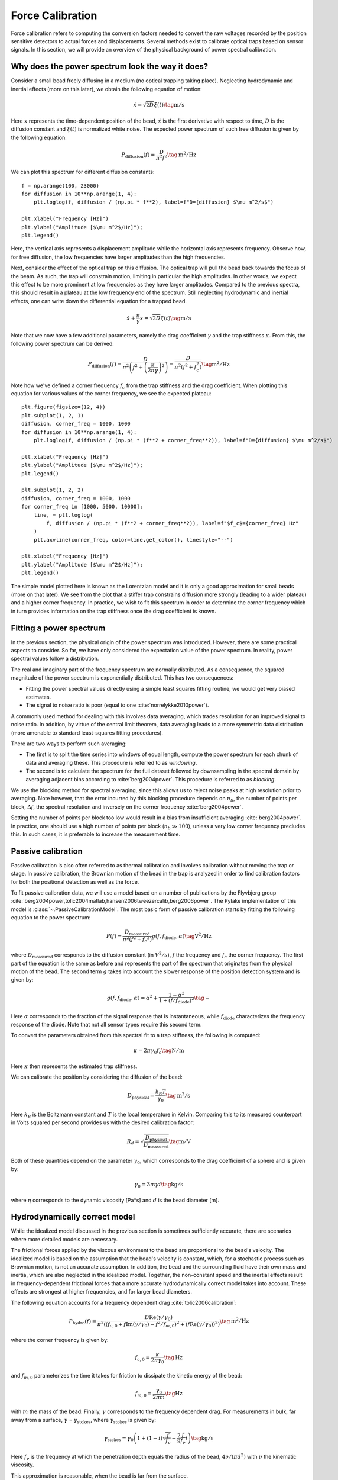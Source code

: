 Force Calibration
=================

.. only:: html

    :nbexport:`Download this page as a Jupyter notebook <self>`

Force calibration refers to computing the conversion factors needed to convert the raw voltages recorded by the position sensitive detectors to actual forces and displacements.
Several methods exist to calibrate optical traps based on sensor signals.
In this section, we will provide an overview of the physical background of power spectral calibration.

Why does the power spectrum look the way it does?
-------------------------------------------------

Consider a small bead freely diffusing in a medium (no optical trapping taking place).
Neglecting hydrodynamic and inertial effects (more on this later), we obtain the following equation of motion:

.. math::

    \dot{x} = \sqrt{2D} \xi (t) \tag{$\mathrm{m/s}$}

Here :math:`x` represents the time-dependent position of the bead, :math:`\dot{x}` is the first derivative with respect to time, :math:`D` is the diffusion constant and :math:`\xi(t)` is normalized white noise.
The expected power spectrum of such free diffusion is given by the following equation:

.. math::

    P_\mathrm{diffusion}(f) = \frac{D}{\pi^2 f^2} \tag{$\mathrm{m^2/Hz}$}

We can plot this spectrum for different diffusion constants::

    f = np.arange(100, 23000)
    for diffusion in 10**np.arange(1, 4):
        plt.loglog(f, diffusion / (np.pi * f**2), label=f"D={diffusion} $\mu m^2/s$")

    plt.xlabel("Frequency [Hz]")
    plt.ylabel("Amplitude [$\mu m^2$/Hz]");
    plt.legend()

.. image:: figures/diffusion_spectra.png

Here, the vertical axis represents a displacement amplitude while the horizontal axis represents frequency.
Observe how, for free diffusion, the low frequencies have larger amplitudes than the high frequencies.

Next, consider the effect of the optical trap on this diffusion.
The optical trap will pull the bead back towards the focus of the beam.
As such, the trap will constrain motion, limiting in particular the high amplitudes.
In other words, we expect this effect to be more prominent at low frequencies as they have larger amplitudes.
Compared to the previous spectra, this should result in a plateau at the low frequency end of the spectrum.
Still neglecting hydrodynamic and inertial effects, one can write down the differential equation for a trapped bead.

.. math::

    \dot{x} + \frac{\kappa}{\gamma} x = \sqrt{2D} \xi (t) \tag{$\mathrm{m/s}$}

Note that we now have a few additional parameters, namely the drag coefficient :math:`\gamma` and the trap stiffness :math:`\kappa`.
From this, the following power spectrum can be derived:

.. math::

    P_{\mathrm{diffusion}}(f) = \frac{D}{\pi^2 \left(f^2 + \left(\frac{\kappa}{2 \pi \gamma}\right)^2\right)} = \frac{D}{\pi^2 \left(f^2 + f_c^2\right) } \tag{$\mathrm{m^2/Hz}$}

Note how we've defined a corner frequency :math:`f_c` from the trap stiffness and the drag coefficient.
When plotting this equation for various values of the corner frequency, we see the expected plateau::

    plt.figure(figsize=(12, 4))
    plt.subplot(1, 2, 1)
    diffusion, corner_freq = 1000, 1000
    for diffusion in 10**np.arange(1, 4):
        plt.loglog(f, diffusion / (np.pi * (f**2 + corner_freq**2)), label=f"D={diffusion} $\mu m^2/s$")

    plt.xlabel("Frequency [Hz]")
    plt.ylabel("Amplitude [$\mu m^2$/Hz]");
    plt.legend()

    plt.subplot(1, 2, 2)
    diffusion, corner_freq = 1000, 1000
    for corner_freq in [1000, 5000, 10000]:
        line, = plt.loglog(
            f, diffusion / (np.pi * (f**2 + corner_freq**2)), label=f"$f_c$={corner_freq} Hz"
        )
        plt.axvline(corner_freq, color=line.get_color(), linestyle="--")

    plt.xlabel("Frequency [Hz]")
    plt.ylabel("Amplitude [$\mu m^2$/Hz]");
    plt.legend()

.. image:: figures/lorentzians.png

The simple model plotted here is known as the Lorentzian model and it is only a good approximation for small beads (more on that later).
We see from the plot that a stiffer trap constrains diffusion more strongly (leading to a wider plateau) and a higher corner frequency.
In practice, we wish to fit this spectrum in order to determine the corner frequency which in turn provides information on the trap stiffness once the drag coefficient is known.

Fitting a power spectrum
------------------------

In the previous section, the physical origin of the power spectrum was introduced.
However, there are some practical aspects to consider.
So far, we have only considered the expectation value of the power spectrum.
In reality, power spectral values follow a distribution.

The real and imaginary part of the frequency spectrum are normally distributed.
As a consequence, the squared magnitude of the power spectrum is exponentially distributed.
This has two consequences:

- Fitting the power spectral values directly using a simple least squares fitting routine, we would get very biased estimates.
- The signal to noise ratio is poor (equal to one :cite:`norrelykke2010power`).

A commonly used method for dealing with this involves data averaging, which trades resolution for an improved signal to noise ratio.
In addition, by virtue of the central limit theorem, data averaging leads to a more symmetric data distribution (more amenable to standard least-squares fitting procedures).

There are two ways to perform such averaging:

- The first is to split the time series into windows of equal length, compute the power spectrum for each chunk of data and averaging these. This procedure is referred to as *windowing*.
- The second is to calculate the spectrum for the full dataset followed by downsampling in the spectral domain by averaging adjacent bins according to :cite:`berg2004power`. This procedure is referred to as *blocking*.

We use the blocking method for spectral averaging, since this allows us to reject noise peaks at high resolution prior to averaging.
Note however, that the error incurred by this blocking procedure depends on :math:`n_b`, the number of points per block, :math:`\Delta f`, the spectral resolution and inversely on the corner frequency :cite:`berg2004power`.

Setting the number of points per block too low would result in a bias from insufficient averaging :cite:`berg2004power`.
In practice, one should use a high number of points per block (:math:`n_b \gg 100`), unless a very low corner frequency precludes this.
In such cases, it is preferable to increase the measurement time.

Passive calibration
-------------------

Passive calibration is also often referred to as thermal calibration and involves calibration without moving the trap or stage.
In passive calibration, the Brownian motion of the bead in the trap is analyzed in order to find calibration factors for both the positional detection as well as the force.

To fit passive calibration data, we will use a model based on a number of publications by the Flyvbjerg group :cite:`berg2004power,tolic2004matlab,hansen2006tweezercalib,berg2006power`.
The Pylake implementation of this model is :class:`~.PassiveCalibrationModel`.
The most basic form of passive calibration starts by fitting the following equation to the power spectrum:

.. math::

    P(f) = \frac{D_\mathrm{measured}}{\pi ^ 2 \left(f^2 + f_c ^ 2\right)} g(f, f_\mathrm{diode}, \alpha) \tag{$\mathrm{V^2/Hz}$}

where :math:`D_\mathrm{measured}` corresponds to the diffusion constant (in :math:`V^2/s`), :math:`f` the frequency and :math:`f_c` the corner frequency.
The first part of the equation is the same as before and represents the part of the spectrum that originates from the physical motion of the bead.
The second term :math:`g` takes into account the slower response of the position detection system and is given by:

.. math::

    g(f, f_\mathrm{diode}, \alpha) = \alpha^2 + \frac{1 - \alpha ^ 2}{1 + (f / f_\mathrm{diode})^2} \tag{$-$}

Here :math:`\alpha` corresponds to the fraction of the signal response that is instantaneous, while :math:`f_\mathrm{diode}` characterizes the frequency response of the diode.
Note that not all sensor types require this second term.

To convert the parameters obtained from this spectral fit to a trap stiffness, the following is computed:

.. math::

    \kappa = 2 \pi \gamma_0 f_c \tag{$\mathrm{N/m}$}

Here :math:`\kappa` then represents the estimated trap stiffness.

We can calibrate the position by considering the diffusion of the bead:

.. math::

    D_\mathrm{physical} = \frac{k_B T}{\gamma_0} \tag{$\mathrm{m^2/s}$}

Here :math:`k_B` is the Boltzmann constant and :math:`T` is the local temperature in Kelvin. Comparing this to its measured counterpart in Volts squared per second provides us with the desired calibration factor:

.. math::

    R_d = \sqrt{\frac{D_\mathrm{physical}}{D_\mathrm{measured}}} \tag{$\mathrm{m/V}$}

Both of these quantities depend on the parameter :math:`\gamma_0`, which corresponds to the drag coefficient of a sphere and is given by:

.. math::

    \gamma_0 = 3 \pi \eta d \tag{$\mathrm{kg/s}$}

where :math:`\eta` corresponds to the dynamic viscosity [Pa*s] and :math:`d` is the bead diameter [m].

Hydrodynamically correct model
------------------------------

While the idealized model discussed in the previous section is sometimes sufficiently accurate, there are scenarios where more detailed models are necessary.

The frictional forces applied by the viscous environment to the bead are proportional to the bead's velocity.
The idealized model is based on the assumption that the bead's velocity is constant, which, for a stochastic process such as Brownian motion, is not an accurate assumption.
In addition, the bead and the surrounding fluid have their own mass and inertia, which are also neglected in the idealized model.
Together, the non-constant speed and the inertial effects result in frequency-dependent frictional forces that a more accurate hydrodynamically correct model takes into account.
These effects are strongest at higher frequencies, and for larger bead diameters.

The following equation accounts for a frequency dependent drag :cite:`tolic2006calibration`:

.. math::

    P_\mathrm{hydro}(f) = \frac{D \mathrm{Re}(\gamma / \gamma_0)}{\pi^2 \left(\left(f_{c,0} + f \mathrm{Im}(\gamma/\gamma_0) - f^2/f_{m, 0}\right)^2 + \left(f \mathrm{Re}(\gamma / \gamma_0)\right)^2\right)} \tag{$\mathrm{m^2/Hz}$}

where the corner frequency is given by:

.. math::

    f_{c, 0} = \frac{\kappa}{2 \pi \gamma_0} \tag{$\mathrm{Hz}$}

and :math:`f_{m, 0}` parameterizes the time it takes for friction to dissipate the kinetic energy of the bead:

.. math::

    f_{m, 0} = \frac{\gamma_0}{2 \pi m} \tag{$\mathrm{Hz}$}

with :math:`m` the mass of the bead.
Finally, :math:`\gamma` corresponds to the frequency dependent drag.
For measurements in bulk, far away from a surface, :math:`\gamma` = :math:`\gamma_\mathrm{stokes}`, where :math:`\gamma_\mathrm{stokes}` is given by:

.. math::

    \gamma_\mathrm{stokes} = \gamma_0 \left(1 + (1 - i)\sqrt{\frac{f}{f_{\nu}}} - \frac{2}{9}\frac{f}{f_{\nu}} i\right) \tag{$\mathrm{kg/s}$}

Here :math:`f_{\nu}` is the frequency at which the penetration depth equals the radius of the bead, :math:`4 \nu/(\pi d^2)` with :math:`\nu` the kinematic viscosity.

This approximation is reasonable, when the bead is far from the surface.

When approaching the surface, the drag experienced by the bead depends on the distance between the bead and the surface of the flow cell.
An approximate expression for the frequency dependent drag is then given by :cite:`tolic2006calibration`:

.. math::

    \gamma(f, R/l) = \frac{\gamma_\mathrm{stokes}(f)}{1 - \frac{9}{16}\frac{R}{l}\left(1 - \left((1 - i)/3\right)\sqrt{\frac{f}{f_{\nu}}} + \frac{2}{9}\frac{f}{f_{\nu}}i - \frac{4}{3}(1 - e^{-(1-i)(2l-R)/\delta})\right)} \tag{$\mathrm{kg/s}$}

Where :math:`\delta = R \sqrt{\frac{f_{\nu}}{f}}` represents the aforementioned penetration depth, :math:`R` corresponds to the bead radius and :math:`l` to the distance from the bead center to the nearest surface.

While these models may look daunting, they are all available in Pylake and can be used by simply providing a few additional arguments to the :class:`~.PassiveCalibrationModel`.
It is recommended to use these equations when less than 10% systematic error is desired :cite:`tolic2006calibration`.

The figure below shows the difference between the hydrodynamically correct model (solid lines) and the idealized Lorentzian model (dashed lines) for various bead sizes.
It can be seen that for large bead sizes and higher trap powers the differences can be substantial.

.. image:: figures/hydro.png
  :nbattach:

.. note::

    One thing to note is that when considering the surface in the calibration procedure, the drag coefficient returned from the model corresponds to the drag coefficient extrapolated back to its bulk value.

Faxen's law
-----------

The hydrodynamically correct model presented in the previous section works well when the bead center is at least 1.5 times the radius above the surface.

Moving closer than this limit, we fall back to a model that more accurately describes the change in drag at low frequencies, but neglects the frequency dependent effects.
The model that we use in this case is Faxen’s law for the approximate drag on a sphere near a surface under creeping flow conditions.
For lateral calibration, the following approximation is typically used :cite:`schaffer2007surface`:

.. math::

    \gamma_\mathrm{faxen}(R/l) = \frac{\gamma_0}{
        1 - \frac{9R}{16l} + \frac{1R^3}{8l^3} - \frac{45R^4}{256l^4} - \frac{1R^5}{16l^5}
    } \tag{$\mathrm{kg/s}$}

Axial Calibration
-----------------

For calibration in the axial direction, no hydrodynamically correct theory exists.

Similarly as for the lateral component, we will fall back to a model that describes the change in drag at low frequencies.
However, while we had a simple expression for the lateral drag as a function of distance, no simple closed-form equation exists for the axial dimension.
Brenner et al provide an exact infinite series solution :cite:`brenner1961slow`.
Based on this solution :cite:`schaffer2007surface` derived a simple equation which approximates the distance dependence of the axial drag coefficient.

.. math::

    \gamma_\mathrm{axial}(R/l) = \frac{\gamma_0}{
        1.0
        - \frac{9R}{8l}
        + \frac{1R^3}{2l^3}
        - \frac{57R^4}{100l^4}
        + \frac{1R^5}{5l^5}
        + \frac{7R^{11}}{200l^{11}}
        - \frac{1R^{12}}{25l^{12}}
    } \tag{$\mathrm{kg/s}$}

This model deviates less than 0.1% from Brenner's exact formula for :math:`l/R >= 1.1` and less than 0.3% over the entire range of :math:`l` :cite:`schaffer2007surface`.
Plotting these reveals that there is a larger effect of the surface in the axial than lateral direction.

.. image:: figures/drag_coefficient.png
  :nbattach:

Active Calibration
------------------

For certain applications, passive force calibration, as described above, is not sufficiently accurate.
Using active calibration, the accuracy of the calibration can be improved.
The reason for this is that active calibration uses fewer assumptions than passive calibration.

When performing passive calibration, we base our calculations on a theoretical drag coefficient.
This theoretical drag coefficient depends on parameters that are only known with limited precision:

- The diameter of the bead :math:`d` in microns.
- The dynamic viscosity :math:`\eta` in Pascal seconds.
- The distance to the surface :math:`h` in microns.

This viscosity in turn depends strongly on the local temperature around the bead, which is typically poorly known.

During active calibration, the trap or nanostage is oscillated sinusoidally.
These oscillations result in a driving peak in the force spectrum.
Using power spectral analysis, the force can then be calibrated without prior knowledge of the drag coefficient.

When the power spectrum is computed from an integer number of oscillations, the driving peak is visible at a single data point at :math:`f_\mathrm{drive}`.

.. image:: figures/driving_input.png
  :nbattach:

The physical spectrum is then given by a thermal part (like before):

.. math::

    P^\mathrm{thermal}(f) = \frac{D}{\pi ^ 2 \left(f^2 + f_c^2\right)} \tag{$\mathrm{m^2/Hz}$}

And an active part:

.. math::

    P^\mathrm{active}(f) = \frac{A^2}{2\left(1 + \frac{f_c^2}{f_\mathrm{drive}^2}\right)} \delta(f - f_\mathrm{drive}) \tag{$\mathrm{m^2/Hz}$}

Here :math:`A` refers to the driving amplitude. Added together, these give rise to the full power spectrum:

.. math::

    P^\mathrm{total}(f) = P^\mathrm{thermal}(f) + P^\mathrm{active}(f) \tag{$\mathrm{m^2/Hz}$}

Since we know the driving amplitude, we know how the bead reacts to the driving motion and we can observe this response in the power spectrum, we can use this relation to determine the positional calibration.

If we use the basic Lorentzian model, then the theoretical power (integral over the delta spike) corresponding to the driving input is given by :cite:`tolic2006calibration`:

.. math::

    W_\mathrm{physical} = \frac{A^2}{2\left(1 + \frac{f_c^2}{f_\mathrm{drive}^2}\right)} \tag{$\mathrm{m^2}$}

Subtracting the thermal part of the spectrum, we can determine the same quantity experimentally.

.. math::

    W_\mathrm{measured} = \left(P_\mathrm{measured}^\mathrm{total}(f_\mathrm{drive}) - P_\mathrm{measured}^\mathrm{thermal}(f_\mathrm{drive})\right) \Delta f \tag{$\mathrm{V^2}$}

where :math:`\Delta f` refers to the width of one spectral bin.
Here the thermal contribution that needs to be subtracted is obtained from fitting the thermal part of the spectrum using the passive calibration procedure from before.
The desired positional calibration is then:

.. math::

    R_d = \sqrt{\frac{W_\mathrm{physical}}{W_\mathrm{measured}}} \tag{$\mathrm{m/V}$}

Note how this time around, we did not rely on assumptions on the viscosity of the medium or the bead size.

As a side effect of this calibration, we actually obtain an experimental estimate of the drag coefficient:

.. math::

    \gamma_\mathrm{measured} = \frac{k_B T}{R_d^2 D_\mathrm{measured}} \tag{$\mathrm{kg/s}$}

Analogously to passive calibration, there is also a hydrodynamically correct theory for active calibration which should be used when inertial forces cannot be neglected.
This involves fitting the thermal spectrum with the hydrodynamically correct power spectrum discussed earlier, but also requires using a hydrodynamically correct model for the peak:

.. math::

    P_\mathrm{hydro}^\mathrm{active}(f) = \frac{\left(A f_\mathrm{drive} \left|\gamma / \gamma_0\right|\right)^2 \delta \left(f - f_\mathrm{drive}\right)}{2 \left(\left(f_{c,0} + f \mathrm{Im}(\gamma/\gamma_0) - f^2/f_{m, 0}\right)^2 + \left(f \mathrm{Re}(\gamma / \gamma_0)\right)^2\right)} \tag{$\mathrm{m^2/Hz}$}

We can also include a distance to the surface like before.
This results in an expression for the drag coefficient :math:`\gamma` that depends on the distance to the surface which is given by the same equations as listed in the section on the hydrodynamically correct model.
